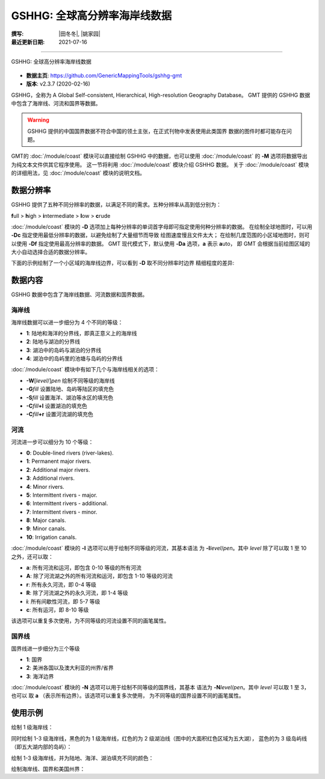 GSHHG: 全球高分辨率海岸线数据
=============================

:撰写: |田冬冬|, |姚家园|
:最近更新日期: 2021-07-16

----

.. figure:: gshhg.*
   :width: 75%
   :align: center

   GSHHG: 全球高分辨率海岸线数据

- **数据主页**: https://github.com/GenericMappingTools/gshhg-gmt
- **版本**: v2.3.7 (2020-02-16)

GSHHG，全称为 A Global Self-consistent, Hierarchical, High-resolution Geography Database。
GMT 提供的 GSHHG 数据中包含了海岸线、河流和国界等数据。

.. warning::

    GSHHG 提供的中国国界数据不符合中国的领土主张，在正式刊物中发表使用此类国界
    数据的图件时都可能存在问题。

GMT的 :doc:`/module/coast` 模块可以直接绘制 GSHHG 中的数据，也可以使用
:doc:`/module/coast` 的 **-M** 选项将数据导出为纯文本文件供其它程序使用。
这一节将利用 :doc:`/module/coast` 模块介绍 GSHHG 数据。
关于 :doc:`/module/coast` 模块的详细用法，见 :doc:`/module/coast` 模块的说明文档。

数据分辨率
----------

GSHHG 提供了五种不同分辨率的数据，以满足不同的需求。五种分辨率从高到低分别为：

**f**\ ull > **h**\ igh > **i**\ ntermediate > **l**\ ow > **c**\ rude

:doc:`/module/coast` 模块的 **-D** 选项加上每种分辨率的单词首字母即可指定使用何种分辨率的数据。
在绘制全球地图时，可以用 **-Dc** 指定使用最低分辨率的数据，以避免绘制了大量细节而导致
绘图速度慢且文件太大；
在绘制几度范围的小区域地图时，则可以使用 **-Df** 指定使用最高分辨率的数据。
GMT 现代模式下，默认使用 **-Da** 选项，**a** 表示 **a**\ uto，
即 GMT 会根据当前绘图区域的大小自动选择合适的数据分辨率。

下面的示例绘制了一个小区域的海岸线边界，可以看到 **-D** 取不同分辨率时边界
精细程度的差异:

.. gmtplot::
    :show-code: false

    gmt begin map
        gmt set MAP_TITLE_OFFSET -15p FONT_TITLE 15p,Courier-Bold
        gmt subplot begin 1x5 -Fs4c -JM4c -R-158.3/-157.6/21.2/21.8 -B+n -M0
            gmt coast -B+t"-Df" -W1p -Df -c
            gmt coast -B+t"-Dh" -W1p -Dh -c
            gmt coast -B+t"-Di" -W1p -Di -c
            gmt coast -B+t"-Dl" -W1p -Dl -c
            gmt coast -B+t"-Dc" -W1p -Dc -c
        gmt subplot end
    gmt end show

数据内容
--------

GSHHG 数据中包含了海岸线数据、河流数据和国界数据。

海岸线
~~~~~~

海岸线数据可以进一步细分为 4 个不同的等级：

- **1**: 陆地和海洋的分界线，即真正意义上的海岸线
- **2**: 陆地与湖泊的分界线
- **3**: 湖泊中的岛屿与湖泊的分界线
- **4**: 湖泊中的岛屿里的池塘与岛屿的分界线

:doc:`/module/coast` 模块中有如下几个与海岸线相关的选项：

- **-W**\ [*level*/]\ *pen* 绘制不同等级的海岸线
- **-G**\ *fill* 设置陆地、岛屿等陆区的填充色
- **-S**\ *fill* 设置海洋、湖泊等水区的填充色
- **-C**\ *fill*\ **+l** 设置湖泊的填充色
- **-C**\ *fill*\ **+r** 设置河流湖的填充色

河流
~~~~

河流进一步可以细分为 10 个等级：

- **0**: Double-lined rivers (river-lakes).
- **1**: Permanent major rivers.
- **2**: Additional major rivers.
- **3**: Additional rivers.
- **4**: Minor rivers.
- **5**: Intermittent rivers - major.
- **6**: Intermittent rivers - additional.
- **7**: Intermittent rivers - minor.
- **8**: Major canals.
- **9**: Minor canals.
- **10**: Irrigation canals.

:doc:`/module/coast` 模块的 **-I** 选项可以用于绘制不同等级的河流，其基本语法
为 **-I**\ *level*/*pen*。其中 *level* 除了可以取 1 至 10 之外，还可以取：

- **a**: 所有河流和运河，即包含 0-10 等级的所有河流
- **A**: 除了河流湖之外的所有河流和运河，即包含 1-10 等级的河流
- **r**: 所有永久河流，即 0-4 等级
- **R**: 除了河流湖之外的永久河流，即 1-4 等级
- **i**: 所有间歇性河流，即 5-7 等级
- **c**: 所有运河，即 8-10 等级

该选项可以重复多次使用，为不同等级的河流设置不同的画笔属性。

国界线
~~~~~~

国界线进一步细分为三个等级

- **1**: 国界
- **2**: 美洲各国以及澳大利亚的州界/省界
- **3**: 海洋边界

:doc:`/module/coast` 模块的 **-N** 选项可以用于绘制不同等级的国界线，其基本
语法为 **-N**\ *level*/*pen*。其中 *level* 可以取 1 至 3，也可以
取 **a** \（表示所有边界）。该选项可以重复多次使用，
为不同等级的国界设置不同的画笔属性。

使用示例
--------

绘制 1 级海岸线：

.. gmtplot::
   :width: 75%

   gmt coast -R-130/-70/24/52 -JM15c -Ba -A1000 -W1/0.5p -png map

同时绘制 1-3 级海岸线，黑色的为 1 级海岸线，红色的为 2 级湖泊线（图中的大面积红色区域为五大湖），
蓝色的为 3 级岛屿线（即五大湖内部的岛屿）：

.. gmtplot::
   :width: 75%

   gmt coast -R-130/-70/24/52 -JM15c -Ba -A1000 -W1/0.5p -W2/0.3p,red -W3/0.2p,blue -png map

绘制 1-3 级海岸线，并为陆地、海洋、湖泊填充不同的颜色：

.. gmtplot::
   :width: 75%

   gmt coast -R-130/-70/24/52 -JM15c -Ba -A1000 -Gtan -Slightblue -Croyalblue+l -png map

绘制海岸线、国界和美国州界：

.. gmtplot::

    gmt coast -R-130/-70/24/52 -JM15c -Ba -Dh -A1000 -W1/0.5p -N1/thick,red -N2/thinner -png map
